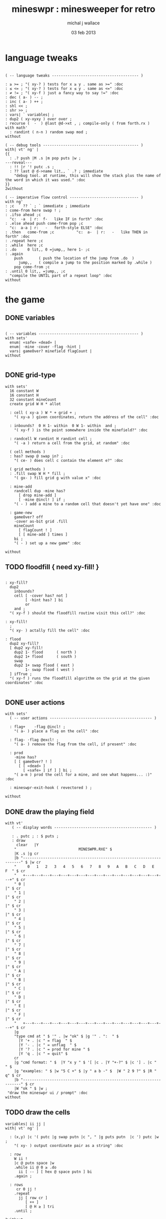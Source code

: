 #+title: mineswpr : minesweeper for retro
#+author: michal j wallace
#+date: 03 feb 2013

* language tweaks
#+name: lang-tweaks
#+begin_src retro

  ( -- language tweaks --------------------------------------- )

  : ≥ >= ; "( xy-? ) tests for x ≥ y . same as >=" :doc
  : ≤ <= ; "( xy-? ) tests for x ≤ y . same as <=" :doc
  : ≠ != ; "( xy-f ) just a fancy way to say !=" :doc
  : dec ( a- ) -- ;
  : inc ( a- ) ++ ;
  : shl << ;
  : shr >> ;
  : vars| ` variables| ;
  : dup2 ( xy-xyxy ) over over ;
  : recurse (  -  ) @last @d->xt , ; compile-only ( from forth.rx )
  with math'
    : randint ( n-n ) random swap mod ;
  without

  ( -- debug tools ------------------------------------------- )
  with| vt' ng' |
  {{
    : .? push |M .s |m pop puts |w ;
  ---reveal---
    : !! |r '! putc .s ;
    : ?? last @ d->name lit,, ` .? ; immediate
      "debug tool. at runtime, this will show the stack plus the name of the word in which it was used." :doc
  }}
  2without

  ( -- imperative flow control ------------------------------- )
  with ng'
  : ;c  ` ?? ` ; ` immediate ; immediate
  : come-from here swap ! ;
  : .ifso ahead ;c
    "c:  -a  | r:  f-   like IF in forth" :doc
  : .else ahead push come-from pop ;c
    "c:  a-a | r:   -   forth-style ELSE" :doc
  : .then   come-from ;c          "c:  a-  | r:   -   like THEN in forth" :doc
  : .repeat here ;c
  : .while  here ;c
  : .do     0 lit,, 0 =jump,, here 1- ;c
  : .again
      push       ( push the location of the jump from .do  )
        jump,,   ( compile a jump to the position marked by .while )
      pop come-from ;c
  : .until 0 lit,, =jump,, ;c
    "compile the UNTIL part of a repeat loop" :doc
  without
#+end_src

* the game
** DONE variables
#+name: variables
#+begin_src retro

  ( -- variables --------------------------------------------- )
  with sets'
    enum| «safe» «dead» |
    enum| ·mine ·cover ·flag ·hint |
    vars| gameOver? minefield flagCount |
  without

#+end_src

** DONE grid-type
#+name: grid-type
#+begin_src retro
  with sets'
    16 constant W
    16 constant H
    32 constant mineCount
    create grid W H * allot

    : cell ( xy-a ) W * + grid + ;
      "( xy-a ) given coordinates, return the address of the cell" :doc

    : inbounds?  0 H 1- within  0 W 1- within  and ;
      "( xy-f ) is the point somewhere inside the minefield?" :doc

    : randcell W randint H randint cell ;
      "( -a ) return a cell from the grid, at random" :doc

    ( cell methods )
    : has? swap @ swap in? ;
      "( ce- ) does cell c contain the element e?" :doc

    ( grid methods )
    : .fill swap W H * fill ;
      "( gx- ) fill grid g with value x" :doc

    : mine-add
      randcell dup ·mine has?
        [ drop mine-add ]
        [ ·mine @incl! ] if ;
      "( - ) add a mine to a random cell that doesn't yet have one" :doc

    : game-new
      gameOver? off
      ·cover as-bit grid .fill
      mineCount
        [ flagCount ! ]
        [ [ mine-add ] times ]
      bi ;
      "( - ) set up a new game" :doc

  without
#+end_src

** TODO floodfill { need xy-fill! }
#+name: floodfill
#+begin_src retro

  : xy-fill?
    dup2
      inbounds?
      cell [ ·cover has? not ]
           [ ·hint has? ] bi
           or
      and ;
    "( xy-f ) should the floodfill routine visit this cell?" :doc

  : xy-fill!
    ;
    "( xy- ) actally fill the cell" :doc

  : flood
    dup2 xy-fill?
    [ dup2 xy-fill!
      dup2 1- flood      ( north )
      dup2 1+ flood      ( south )
      swap
      dup2 1+ swap flood ( east )
           1- swap flood ( west )
    ] ifTrue ;
    "( xy-f ) runs the floodfill algorithm on the grid at the given coordinates" :doc

#+end_src

** DONE user actions
#+name: user-actions
#+begin_src retro
with sets'
  ( -- user actions ---------------------------------------------- )

  : flag+    ·flag @incl! ;
    "( a- ) place a flag on the cell" :doc

  : flag- ·flag @excl! ;
    "( a- ) remove the flag from the cell, if present" :doc

  : prod
    ·mine has?
    [ [ gameOver? ! ]
      [ [ «dead» ]
        [ «safe» ] if ] ] bi ;
    "( a-m ) prod the cell for a mine, and see what happens... :)" :doc

  : mineswpr-exit-hook ( revectored ) ;

without
#+end_src

** DONE draw the playing field
#+name: draw-field
#+begin_src retro
with vt'
   ( -- display words -------------------------------------------- )

   : . putc ; : $ puts ;
   : draw
     clear   |Y
    "                            MINESWPR.RXE" $
    |K .s |g cr
    |b "---------------------------------------------------------------------" $ |w cr
    "     0   1   2   3   4   5   6   7   8   9   A   B   C   D   E   F  " $ cr
    "   +---+---+---+---+---+---+---+---+---+---+---+---+---+---+---+---+" $ cr
    " 0 |                                                               |" $ cr
    " 1 |                                                               |" $ cr
    " 2 |                                                               |" $ cr
    " 3 |                                                               |" $ cr
    " 4 |                                                               |" $ cr
    " 5 |                                                               |" $ cr
    " 6 |                                                               |" $ cr
    " 7 |                                                               |" $ cr
    " 8 |                                                               |" $ cr
    " 9 |                                                               |" $ cr
    " A |                                                               |" $ cr
    " B |                                                               |" $ cr
    " C |                                                               |" $ cr
    " D |                                                               |" $ cr
    " E |                                                               |" $ cr
    " F |                                                               |" $ cr
    "   +---+---+---+---+---+---+---+---+---+---+---+---+---+---+---+---+" $ cr
    |g
    "type cmd at " $ '" . |w "ok" $ |g '" . ":  " $
      |Y '+ . |c " = flag  " $
      |Y '- . |c " = unflag  " $
      |Y '? . |c " = prod for mine " $
      |Y 'q . |c " = quit" $
    cr
    |g "cmd format: " $  |Y "x y " $ '[ |c . |Y "+-?" $ |c '] . |c "   " $
    |g "examples: " $ |w "5 C +" $ |y " a b -" $  |W " 2 9 ?" $ |R " q" $ cr
    |b "---------------------------------------------------------------------" $ cr
    |W "ok " $ |w ;
 "draw the mineswpr ui / prompt" :doc
without
#+end_src

** TODO draw the cells
#+name: draw-cells
#+begin_src retro
  variables| ii jj |
  with| vt' ng' |

    : (x,y) |c '( putc |g swap putn |c ", " |g puts putn  |c ') putc |w ;
      "( xy- ) output coordinate pair as a string" :doc

    : row
      W ii !
      |c @ putn space |w 
      .while ii @ 0 ≥ .do
        ii [ -- ] [ hex @ space putn ] bi
      .again ;

    : rows
       cr 0 jj !
      .repeat
        jj [ row cr ]
           [ ++ ] 
           [ @ H ≥ ] tri
      .until ;

  2without
#+end_src

** DONE command parser
#+name: cmd-parser
#+begin_src retro
hex
chain: mswp'
  ( ui command syntax )
  : + cell flag+ ;
  : - cell flag- ;
  : ? cell prod  ;
  : a A ;
  : b B ;
  : c C ;
  : d D ;
  : e E ;
  : f F ;
  : q mineswpr-exit-hook ;
   "minesweeper parser" :doc
;chain
decimal
#+end_src
** DONE retro shell enhancements
#+name: shell-tweaks
#+begin_src retro
( -- retro shell enhancements ------------------------------ )
with vt' with color'
: welcome
  clear
  |W "Welcome to Retro!" $ cr
  |w "Type " $ |Y "words " $
  |w "to see a list of words you can try, or " $
  |Y "play " $ |w "to play the game again." $ |w cr ;
  "a rudimentary welcome message." :doc
{{
  : mineswpr-play
    &draw &ok :is
    reset hex
    game-new
    "mswp'" find [ d->xt @ :with ] ifTrue ;

  : mineswpr-quit
    without
    reset decimal
    &grok &ok :is
    welcome ;

  &mineswpr-quit &mineswpr-exit-hook :is
---reveal---

  : play mineswpr-play ;
    "( - ) play minesweeper" :doc
}}
2without
#+end_src

* OUTPUT
#+begin_src retro  :tangle "~/b/rx/mineswpr.rx" :padline yes :noweb tangle
needs sets' needs vt'  needs math'
<<lang-tweaks>>

( == minesweeper game ====================================== )

<<variables>>
<<grid-type>>
<<floodfill>>
<<user-actions>>
<<draw-field>>
<<draw-cells>>
<<cmd-parser>>
<<shell-tweaks>>

( play )

#+end_src

* TODO refile these
** objects
: method push ;
: self pop dup push ;
: end pop drop ;

** trash words
#+begin_src retro
#+end_src

** virtual terminal words
#+begin_src retro
chain: vt'

 |!k 0 vt:bg ; : |!r 1 vt:bg ; : |!g 2 vt:bg ; : |!y 3 vt:bg ;
 |!b 4 vt:bg ; : |!m 5 vt:bg ; : |!c 6 vt:bg ; : |!w 7 vt:bg ;

#+end_src
* debug words

